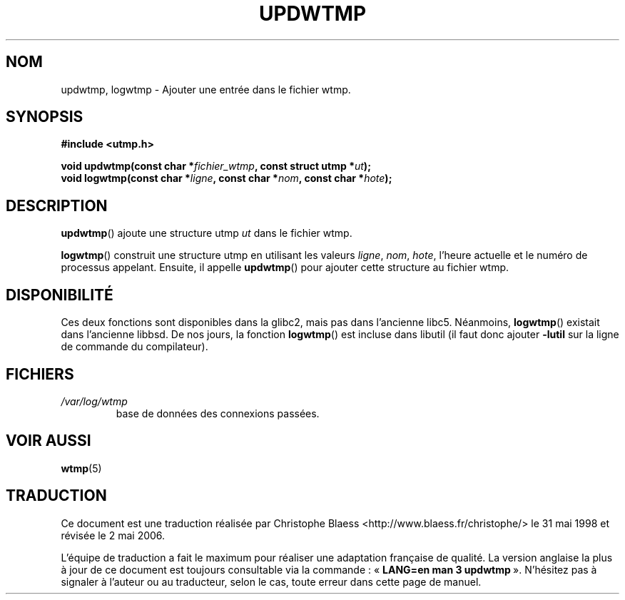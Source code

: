 .\" Copyright 1997 Nicolás Lichtmaier <nick@debian.org>
.\" Created Wed Jul  2 23:27:34 ART 1997
.\"
.\" This is free documentation; you can redistribute it and/or
.\" modify it under the terms of the GNU General Public License as
.\" published by the Free Software Foundation; either version 2 of
.\" the License, or (at your option) any later version.
.\"
.\" The GNU General Public License's references to "object code"
.\" and "executables" are to be interpreted as the output of any
.\" document formatting or typesetting system, including
.\" intermediate and printed output.
.\"
.\" This manual is distributed in the hope that it will be useful,
.\" but WITHOUT ANY WARRANTY; without even the implied warranty of
.\" MERCHANTABILITY or FITNESS FOR A PARTICULAR PURPOSE.  See the
.\" GNU General Public License for more details.
.\"
.\" Added info on availability, aeb, 971207
.\" Added -lutil remark, 030718
.\"
.\" Traduction 31/05/1998 par Christophe Blaess (ccb@club-internet.fr)
.\" LDP-1.19
.\" Màj 30/07/2003 LDP-1.58
.\" Màj 01/05/2006 LDP-1.67.1
.\"
.TH UPDWTMP 3 "18 juillet 2003" LDP "Manuel du programmeur Linux"
.SH NOM
updwtmp, logwtmp \- Ajouter une entrée dans le fichier wtmp.
.SH SYNOPSIS
.nf
.B #include <utmp.h>
.sp
.BI "void updwtmp(const char *" fichier_wtmp ", const struct utmp *" ut );
.br
.BI "void logwtmp(const char *" ligne ", const char *" nom ", const char *" hote );
.fi
.SH DESCRIPTION
\fBupdwtmp\fR() ajoute une structure utmp
.I ut
dans le fichier wtmp.
.PP
\fBlogwtmp\fR() construit une structure utmp en utilisant les valeurs
.IR ligne ", " nom ", " hote ,
l'heure actuelle et le numéro de processus appelant.
Ensuite, il appelle \fBupdwtmp\fR() pour ajouter cette structure au fichier wtmp.
.SH DISPONIBILITÉ
Ces deux fonctions sont disponibles dans la glibc2, mais pas dans l'ancienne
libc5. Néanmoins, \fBlogwtmp\fP() existait dans l'ancienne libbsd.
De nos jours, la fonction
.BR logwtmp ()
est incluse dans libutil (il faut donc ajouter
.B \-lutil
sur la ligne de commande du compilateur).
.SH FICHIERS
.TP
.I /var/log/wtmp
base de données des connexions passées.
.SH "VOIR AUSSI"
.BR wtmp (5)
.SH TRADUCTION
.PP
Ce document est une traduction réalisée par Christophe Blaess
<http://www.blaess.fr/christophe/> le 31\ mai\ 1998
et révisée le 2\ mai\ 2006.
.PP
L'équipe de traduction a fait le maximum pour réaliser une adaptation
française de qualité. La version anglaise la plus à jour de ce document est
toujours consultable via la commande\ : «\ \fBLANG=en\ man\ 3\ updwtmp\fR\ ».
N'hésitez pas à signaler à l'auteur ou au traducteur, selon le cas, toute
erreur dans cette page de manuel.
